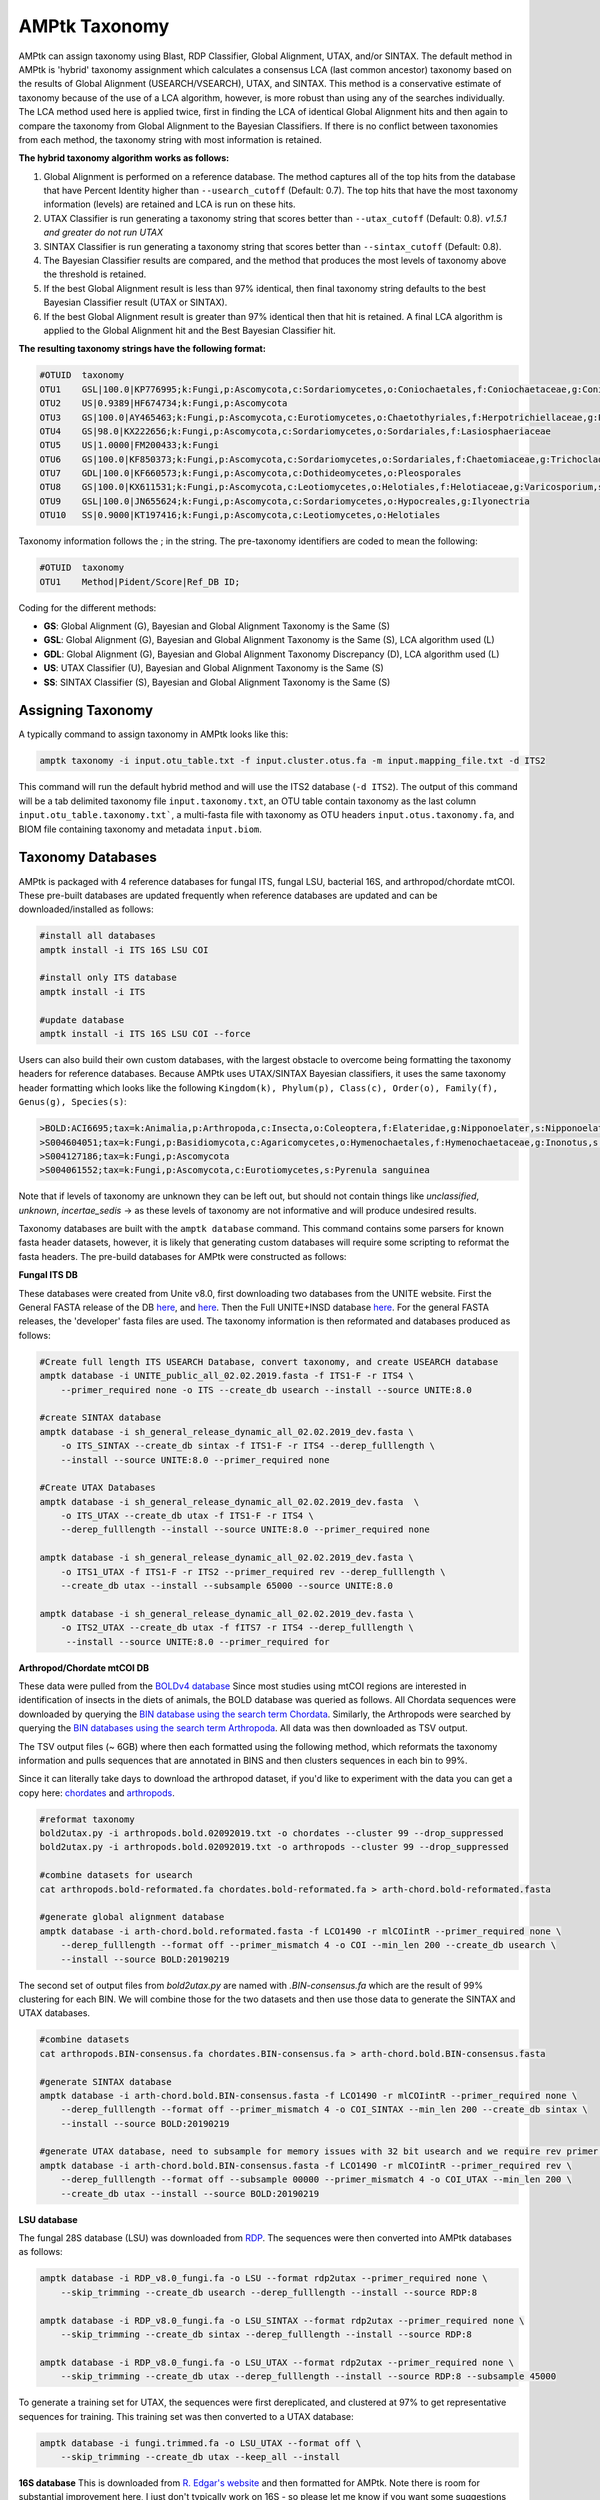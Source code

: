 
.. _taxonomy:

AMPtk Taxonomy
================

AMPtk can assign taxonomy using Blast, RDP Classifier, Global Alignment, UTAX, and/or SINTAX. The default method in AMPtk is 'hybrid' taxonomy assignment which calculates a consensus LCA (last common ancestor) taxonomy based on the results of Global Alignment (USEARCH/VSEARCH), UTAX, and SINTAX. This method is a conservative estimate of taxonomy because of the use of a LCA algorithm, however, is more robust than using any of the searches individually. The LCA method used here is applied twice, first in finding the LCA of identical Global Alignment hits and then again to compare the taxonomy from Global Alignment to the Bayesian Classifiers. If there is no conflict between taxonomies from each method, the taxonomy string with most information is retained.

**The hybrid taxonomy algorithm works as follows:**

1) Global Alignment is performed on a reference database. The method captures all of the top hits from the database that have Percent Identity higher than ``--usearch_cutoff`` (Default: 0.7). The top hits that have the most taxonomy information (levels) are retained and LCA is run on these hits.
2) UTAX Classifier is run generating a taxonomy string that scores better than ``--utax_cutoff`` (Default: 0.8). *v1.5.1 and greater do not run UTAX*
3) SINTAX Classifier is run generating a taxonomy string that scores better than ``--sintax_cutoff`` (Default: 0.8).
4) The Bayesian Classifier results are compared, and the method that produces the most levels of taxonomy above the threshold is retained.
5) If the best Global Alignment result is less than 97% identical, then final taxonomy string defaults to the best Bayesian Classifier result (UTAX or SINTAX).
6) If the best Global Alignment result is greater than 97% identical then that hit is retained. A final LCA algorithm is applied to the Global Alignment hit and the Best Bayesian Classifier hit.

**The resulting taxonomy strings have the following format:**

.. code-block:: none

    #OTUID  taxonomy
    OTU1    GSL|100.0|KP776995;k:Fungi,p:Ascomycota,c:Sordariomycetes,o:Coniochaetales,f:Coniochaetaceae,g:Coniochaeta
    OTU2    US|0.9389|HF674734;k:Fungi,p:Ascomycota
    OTU3    GS|100.0|AY465463;k:Fungi,p:Ascomycota,c:Eurotiomycetes,o:Chaetothyriales,f:Herpotrichiellaceae,g:Phialophora
    OTU4    GS|98.0|KX222656;k:Fungi,p:Ascomycota,c:Sordariomycetes,o:Sordariales,f:Lasiosphaeriaceae
    OTU5    US|1.0000|FM200433;k:Fungi
    OTU6    GS|100.0|KF850373;k:Fungi,p:Ascomycota,c:Sordariomycetes,o:Sordariales,f:Chaetomiaceae,g:Trichocladium,s:Trichocladium opacum
    OTU7    GDL|100.0|KF660573;k:Fungi,p:Ascomycota,c:Dothideomycetes,o:Pleosporales
    OTU8    GS|100.0|KX611531;k:Fungi,p:Ascomycota,c:Leotiomycetes,o:Helotiales,f:Helotiaceae,g:Varicosporium,s:Varicosporium elodeae
    OTU9    GSL|100.0|JN655624;k:Fungi,p:Ascomycota,c:Sordariomycetes,o:Hypocreales,g:Ilyonectria
    OTU10   SS|0.9000|KT197416;k:Fungi,p:Ascomycota,c:Leotiomycetes,o:Helotiales

Taxonomy information follows the ; in the string. The pre-taxonomy identifiers are coded to mean the following:

.. code-block:: none

    #OTUID  taxonomy
    OTU1    Method|Pident/Score|Ref_DB ID;

Coding for the different methods:

- **GS**:    Global Alignment (G), Bayesian and Global Alignment Taxonomy is the Same (S)
- **GSL**:   Global Alignment (G), Bayesian and Global Alignment Taxonomy is the Same (S), LCA algorithm used (L)
- **GDL**:   Global Alignment (G), Bayesian and Global Alignment Taxonomy Discrepancy (D), LCA algorithm used (L)
- **US**:    UTAX Classifier (U), Bayesian and Global Alignment Taxonomy is the Same (S)
- **SS**:    SINTAX Classifier (S), Bayesian and Global Alignment Taxonomy is the Same (S)

Assigning Taxonomy
-------------------------------------
A typically command to assign taxonomy in AMPtk looks like this:

.. code-block:: none

    amptk taxonomy -i input.otu_table.txt -f input.cluster.otus.fa -m input.mapping_file.txt -d ITS2

This command will run the default hybrid method and will use the ITS2 database (``-d ITS2``).  The output of this command will be a tab delimited taxonomy file ``input.taxonomy.txt``, an OTU table contain taxonomy as the last column ``input.otu_table.taxonomy.txt```, a multi-fasta file with taxonomy as OTU headers ``input.otus.taxonomy.fa``, and BIOM file containing taxonomy and metadata ``input.biom``.

Taxonomy Databases
-------------------------------------
AMPtk is packaged with 4 reference databases for fungal ITS, fungal LSU, bacterial 16S, and arthropod/chordate mtCOI. These pre-built databases are updated frequently when reference databases are updated and can be downloaded/installed as follows:

.. code-block:: none

    #install all databases
    amptk install -i ITS 16S LSU COI

    #install only ITS database
    amptk install -i ITS

    #update database
    amptk install -i ITS 16S LSU COI --force

Users can also build their own custom databases, with the largest obstacle to overcome being formatting the taxonomy headers for reference databases.  Because AMPtk uses UTAX/SINTAX Bayesian classifiers, it uses the same taxonomy header formatting which looks like the following ``Kingdom(k), Phylum(p), Class(c), Order(o), Family(f), Genus(g), Species(s)``:

.. code-block:: none

    >BOLD:ACI6695;tax=k:Animalia,p:Arthropoda,c:Insecta,o:Coleoptera,f:Elateridae,g:Nipponoelater,s:Nipponoelater babai
    >S004604051;tax=k:Fungi,p:Basidiomycota,c:Agaricomycetes,o:Hymenochaetales,f:Hymenochaetaceae,g:Inonotus,s:Sanghuangporus zonatus
    >S004127186;tax=k:Fungi,p:Ascomycota
    >S004061552;tax=k:Fungi,p:Ascomycota,c:Eurotiomycetes,s:Pyrenula sanguinea

Note that if levels of taxonomy are unknown they can be left out, but should not contain things like `unclassified`, `unknown`, `incertae_sedis` -> as these levels of taxonomy are not informative and will produce undesired results.

Taxonomy databases are built with the ``amptk database`` command.  This command contains some parsers for known fasta header datasets, however, it is likely that generating custom databases will require some scripting to reformat the fasta headers.  The pre-build databases for AMPtk were constructed as follows:

**Fungal ITS DB**

These databases were created from Unite v8.0, first downloading two databases from the UNITE website.  First the General FASTA release of the DB `here <https://unite.ut.ee/sh_files/sh_general_release_28.06.2017.zip>`_, and `here <https://unite.ut.ee/sh_files/sh_general_release_s_28.06.2017.zip>`_.  Then the Full UNITE+INSD database `here <https://unite.ut.ee/sh_files/UNITE_public_28.06.2017.fasta.zip>`_.  For the general FASTA releases, the 'developer' fasta files are used. The taxonomy information is then reformated and databases produced as follows:

.. code-block:: none

    #Create full length ITS USEARCH Database, convert taxonomy, and create USEARCH database
    amptk database -i UNITE_public_all_02.02.2019.fasta -f ITS1-F -r ITS4 \
        --primer_required none -o ITS --create_db usearch --install --source UNITE:8.0

    #create SINTAX database
    amptk database -i sh_general_release_dynamic_all_02.02.2019_dev.fasta \
        -o ITS_SINTAX --create_db sintax -f ITS1-F -r ITS4 --derep_fulllength \
        --install --source UNITE:8.0 --primer_required none

    #Create UTAX Databases
    amptk database -i sh_general_release_dynamic_all_02.02.2019_dev.fasta  \
        -o ITS_UTAX --create_db utax -f ITS1-F -r ITS4 \
        --derep_fulllength --install --source UNITE:8.0 --primer_required none

    amptk database -i sh_general_release_dynamic_all_02.02.2019_dev.fasta \
        -o ITS1_UTAX -f ITS1-F -r ITS2 --primer_required rev --derep_fulllength \
        --create_db utax --install --subsample 65000 --source UNITE:8.0

    amptk database -i sh_general_release_dynamic_all_02.02.2019_dev.fasta \
        -o ITS2_UTAX --create_db utax -f fITS7 -r ITS4 --derep_fulllength \
         --install --source UNITE:8.0 --primer_required for

**Arthropod/Chordate mtCOI DB**

These data were pulled from the `BOLDv4 database <http://v4.boldsystems.org>`_  Since most studies using mtCOI regions are interested in identification of insects in the diets of animals, the BOLD database was queried as follows.  All Chordata sequences were downloaded by querying the `BIN database using the search term Chordata <http://v4.boldsystems.org/index.php/Public_BINSearch?query=Chordata&searchBIN=Search+BINs>`_.  Similarly, the Arthropods were searched by querying the `BIN databases using the search term Arthropoda <http://v4.boldsystems.org/index.php/Public_BINSearch?query=Arthropoda&searchBIN=Search+BINs>`_.  All data was then downloaded as TSV output.

The TSV output files (~ 6GB) where then each formatted using the following method, which reformats the taxonomy information and pulls sequences that are annotated in BINS and then clusters sequences in each bin to 99%.

Since it can literally take days to download the arthropod dataset, if you'd like to experiment with the data you can get a copy here: `chordates <https://osf.io/9bh2f/download?version=1>`_ and `arthropods <https://osf.io/aqrey/download?version=1>`_.

.. code-block:: none

    #reformat taxonomy
    bold2utax.py -i arthropods.bold.02092019.txt -o chordates --cluster 99 --drop_suppressed
    bold2utax.py -i arthropods.bold.02092019.txt -o arthropods --cluster 99 --drop_suppressed

    #combine datasets for usearch
    cat arthropods.bold-reformated.fa chordates.bold-reformated.fa > arth-chord.bold-reformated.fasta

    #generate global alignment database
    amptk database -i arth-chord.bold.reformated.fasta -f LCO1490 -r mlCOIintR --primer_required none \
        --derep_fulllength --format off --primer_mismatch 4 -o COI --min_len 200 --create_db usearch \
        --install --source BOLD:20190219

The second set of output files from `bold2utax.py` are named with `.BIN-consensus.fa` which are the result of 99% clustering for each BIN. We will combine those for the two datasets and then use those data to generate the SINTAX and UTAX databases.

.. code-block:: none

    #combine datasets
    cat arthropods.BIN-consensus.fa chordates.BIN-consensus.fa > arth-chord.bold.BIN-consensus.fasta

    #generate SINTAX database
    amptk database -i arth-chord.bold.BIN-consensus.fasta -f LCO1490 -r mlCOIintR --primer_required none \
        --derep_fulllength --format off --primer_mismatch 4 -o COI_SINTAX --min_len 200 --create_db sintax \
        --install --source BOLD:20190219

    #generate UTAX database, need to subsample for memory issues with 32 bit usearch and we require rev primer match here
    amptk database -i arth-chord.bold.BIN-consensus.fasta -f LCO1490 -r mlCOIintR --primer_required rev \
        --derep_fulllength --format off --subsample 00000 --primer_mismatch 4 -o COI_UTAX --min_len 200 \
        --create_db utax --install --source BOLD:20190219

**LSU database**

The fungal 28S database (LSU) was downloaded from `RDP <http://rdp.cme.msu.edu/download/current_Fungi_unaligned.fa.gz>`_.  The sequences were then converted into AMPtk databases as follows:

.. code-block:: none

    amptk database -i RDP_v8.0_fungi.fa -o LSU --format rdp2utax --primer_required none \
        --skip_trimming --create_db usearch --derep_fulllength --install --source RDP:8

    amptk database -i RDP_v8.0_fungi.fa -o LSU_SINTAX --format rdp2utax --primer_required none \
        --skip_trimming --create_db sintax --derep_fulllength --install --source RDP:8

    amptk database -i RDP_v8.0_fungi.fa -o LSU_UTAX --format rdp2utax --primer_required none \
        --skip_trimming --create_db utax --derep_fulllength --install --source RDP:8 --subsample 45000


To generate a training set for UTAX, the sequences were first dereplicated, and clustered at 97% to get representative sequences for training.  This training set was then converted to a UTAX database:

.. code-block:: none

    amptk database -i fungi.trimmed.fa -o LSU_UTAX --format off \
        --skip_trimming --create_db utax --keep_all --install

**16S database**
This is downloaded from `R. Edgar's website <http://drive5.com/utax/data/rdp_v16.tar.gz>`_ and then formatted for AMPtk.  Note there is room for substantial improvement here, I just don't typically work on 16S - so please let me know if you want some suggestions on what to do here.  Here I reformatted the "domain" taxonomy level to "kingdom" for simplicity (even though I know it is taxonomically incorrect).

.. code-block:: none

    amptk database -i rdp_16s_v16_sp.kingdom.fa -o 16S --format off --create_db usearch \
        --skip_trimming --install --primer_required none --derep_fulllength

    amptk database -i rdp_16s_v16_sp.kingdom.fa -o 16S_SINTAX --format off --create_db sintax \
        -f 515FB -r 806RB --install --primer_required for --derep_fulllength

    amptk database -i rdp_16s_v16_sp.kingdom.fa -o 16S_UTAX --format off --create_db sintax \
        -f 515FB -r 806RB --install --primer_required for --derep_fulllength


Checking Installed Databases
-------------------------------------
A simple ``amptk info`` command will show you all the arguments as well as display which databases have been installed.

.. code-block:: none

    amptk info

    ------------------------------
    Running AMPtk v 1.3.0
    ------------------------------
    Taxonomy Databases Installed:
    ------------------------------
     DB_name         DB_type              FASTA originated from                Fwd Primer Rev Primer Records     Date
     ITS.udb         usearch                   UNITE_public_01.12.2017.fasta   ITS1-F      ITS4     532025  2018-05-01
     ITS1_UTAX.udb   utax  sh_general_release_dynamic_s_01.12.2017_dev.fasta   ITS1-F      ITS2      57293  2018-05-01
     ITS2_UTAX.udb   utax  sh_general_release_dynamic_s_01.12.2017_dev.fasta    fITS7      ITS4      55962  2018-05-01
     ITS_UTAX.udb    utax    sh_general_release_dynamic_01.12.2017_dev.fasta   ITS1-F      ITS4      30580  2018-05-01
    ------------------------------

